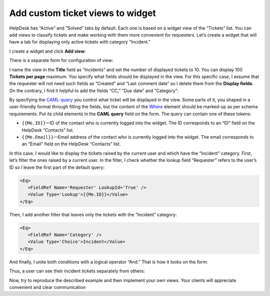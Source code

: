 Add custom ticket views to widget
#################################

HelpDesk has “Active” and “Solved” tabs by default.
Each one is based on a widget view of the “Tickets” list.
You can add views to classify tickets and make working with them more convenient for requesters.
Let’s create a widget that will have a tab for displaying only active tickets with category “Incident.”

I create a widget and click **Add view**:

|AddView|

There is a separate form for configuration of view:

|ConfigurationForm|

I name the view in the **Title** field as “Incidents” and set the number of displayed tickets to 10.
You can display 100 **Tickets per page** maximum.
You specify what fields should be displayed in the view.
For this specific case, I assume that the requester will not need such fields as “Created” and “Last comment date” so I delete them from the **Display fields**.
On the contrary, I find it helpful to add the fields “CC,” “Due date” and “Category”:

|BasicFields|

By specifying the `CAML-query`_ you control what ticket will be displayed in the view.
Some parts of it, you shaped in a user-friendly format through filling the fields, but the content of the `Where`_ element should be marked-up as per schema requirements.
Put its child elements in the **CAML query** field on the form.
The query can contain one of these tokens:

* ``{{Me.ID}}``—ID of the contact who is currently logged into the widget. The ID corresponds to an “ID” field on the HelpDesk “Contacts” list.

* ``{{Me.Email}}``—Email address of the contact who is currently logged into the widget. The email corresponds to an “Email” field on the HelpDesk “Contacts” list.

In this case, I would like to display the tickets raised by the current user and which have the “Incident” category.
First, let’s filter the ones raised by a current user.
In the filter, I check whether the lookup field “Requester” refers to the user’s ID so I leave the first part of the default query:

.. code::

   <Eq>
      <FieldRef Name='Requester' LookupId='True' />
      <Value Type='Lookup'>{{Me.ID}}</Value>
   </Eq>

Then, I add another filter that leaves only the tickets with the “Incident” category:

.. code::

   <Eq>
      <FieldRef Name='Category' />
      <Value Type='Choice'>Incident</Value>
   </Eq>

And finally, I unite both conditions with a logical operator “And.”
That is how it looks on the form:

|QueryField|

Thus, a user can see their incident tickets separately from others:

|ActiveTickets|

|IncidentTickets|

Now, try to reproduce the described example and then implement your own views.
Your clients will appreciate convenient and clear communication

.. |AddView| image:: ../_static/img/configuration-guide-custom-widget-views-1.png
   :alt: Add widget
.. |ConfigurationForm| image:: ../_static/img/configuration-guide-custom-widget-views-2.png
   :alt: Widget configuration form
.. |BasicFields| image:: ../_static/img/configuration-guide-custom-widget-views-3.png
   :alt: Basic fields
.. |QueryField| image:: ../_static/img/configuration-guide-custom-widget-views-4.png
   :alt: Query field
.. |ActiveTickets| image:: ../_static/img/configuration-guide-custom-widget-views-5.png
   :alt: Active tickets
.. |IncidentTickets| image:: ../_static/img/configuration-guide-custom-widget-views-6.png
   :alt: Incident tickets

.. _CAML-query: https://docs.microsoft.com/en-us/sharepoint/dev/schema/collaborative-application-markup-language-caml-schemas
.. _Where: https://docs.microsoft.com/en-us/sharepoint/dev/schema/where-element-query